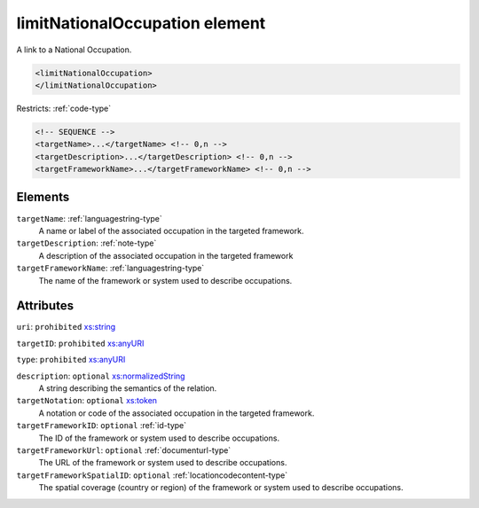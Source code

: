 .. _limitnationaloccupation-element:

limitNationalOccupation element
===============================

A link to a National Occupation.

.. code-block:: xml

  <limitNationalOccupation>
  </limitNationalOccupation>

Restricts: :ref:`code-type`

.. code-block:: xml


    <!-- SEQUENCE -->
    <targetName>...</targetName> <!-- 0,n -->
    <targetDescription>...</targetDescription> <!-- 0,n -->
    <targetFrameworkName>...</targetFrameworkName> <!-- 0,n -->

Elements
--------

``targetName``: :ref:`languagestring-type`
	A name or label of the associated occupation in the targeted framework.

``targetDescription``: :ref:`note-type`
	A description of the associated occupation in the targeted framework

``targetFrameworkName``: :ref:`languagestring-type`
	The name of the framework or system used to describe occupations.


Attributes
-----------

``uri``: ``prohibited`` `xs:string <https://www.w3.org/TR/xmlschema11-2/#string>`_
	

``targetID``: ``prohibited`` `xs:anyURI <https://www.w3.org/TR/xmlschema11-2/#anyURI>`_
	

``type``: ``prohibited`` `xs:anyURI <https://www.w3.org/TR/xmlschema11-2/#anyURI>`_
	

``description``: ``optional`` `xs:normalizedString <https://www.w3.org/TR/xmlschema11-2/#normalizedString>`_
	A string describing the semantics of the relation.

``targetNotation``: ``optional`` `xs:token <https://www.w3.org/TR/xmlschema11-2/#token>`_
	A notation or code of the associated occupation in the targeted framework.

``targetFrameworkID``: ``optional`` :ref:`id-type`
	The ID of the framework or system used to describe occupations.

``targetFrameworkUrl``: ``optional`` :ref:`documenturl-type`
	The URL of the framework or system used to describe occupations.

``targetFrameworkSpatialID``: ``optional`` :ref:`locationcodecontent-type`
	The spatial coverage (country or region) of the framework or system used to describe occupations.


